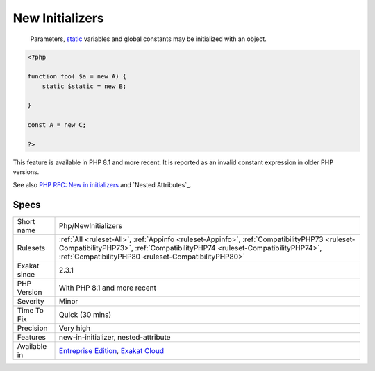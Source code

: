 .. _php-newinitializers:

.. _new-initializers:

New Initializers
++++++++++++++++

  Parameters, `static <https://www.php.net/manual/en/language.oop5.static.php>`_ variables and global constants may be initialized with an object. 


.. code-block:: php
   
   <?php
   
   function foo( $a = new A) {
       static $static = new B;
   
   }
   
   const A = new C;
   
   ?>


This feature is available in PHP 8.1 and more recent. It is reported as an invalid constant expression in older PHP versions.

See also `PHP RFC: New in initializers <https://wiki.php.net/rfc/new_in_initializers>`_ and `Nested Attributes`_.


Specs
_____

+--------------+------------------------------------------------------------------------------------------------------------------------------------------------------------------------------------------------------------------------------------+
| Short name   | Php/NewInitializers                                                                                                                                                                                                                |
+--------------+------------------------------------------------------------------------------------------------------------------------------------------------------------------------------------------------------------------------------------+
| Rulesets     | :ref:`All <ruleset-All>`, :ref:`Appinfo <ruleset-Appinfo>`, :ref:`CompatibilityPHP73 <ruleset-CompatibilityPHP73>`, :ref:`CompatibilityPHP74 <ruleset-CompatibilityPHP74>`, :ref:`CompatibilityPHP80 <ruleset-CompatibilityPHP80>` |
+--------------+------------------------------------------------------------------------------------------------------------------------------------------------------------------------------------------------------------------------------------+
| Exakat since | 2.3.1                                                                                                                                                                                                                              |
+--------------+------------------------------------------------------------------------------------------------------------------------------------------------------------------------------------------------------------------------------------+
| PHP Version  | With PHP 8.1 and more recent                                                                                                                                                                                                       |
+--------------+------------------------------------------------------------------------------------------------------------------------------------------------------------------------------------------------------------------------------------+
| Severity     | Minor                                                                                                                                                                                                                              |
+--------------+------------------------------------------------------------------------------------------------------------------------------------------------------------------------------------------------------------------------------------+
| Time To Fix  | Quick (30 mins)                                                                                                                                                                                                                    |
+--------------+------------------------------------------------------------------------------------------------------------------------------------------------------------------------------------------------------------------------------------+
| Precision    | Very high                                                                                                                                                                                                                          |
+--------------+------------------------------------------------------------------------------------------------------------------------------------------------------------------------------------------------------------------------------------+
| Features     | new-in-initializer, nested-attribute                                                                                                                                                                                               |
+--------------+------------------------------------------------------------------------------------------------------------------------------------------------------------------------------------------------------------------------------------+
| Available in | `Entreprise Edition <https://www.exakat.io/entreprise-edition>`_, `Exakat Cloud <https://www.exakat.io/exakat-cloud/>`_                                                                                                            |
+--------------+------------------------------------------------------------------------------------------------------------------------------------------------------------------------------------------------------------------------------------+



